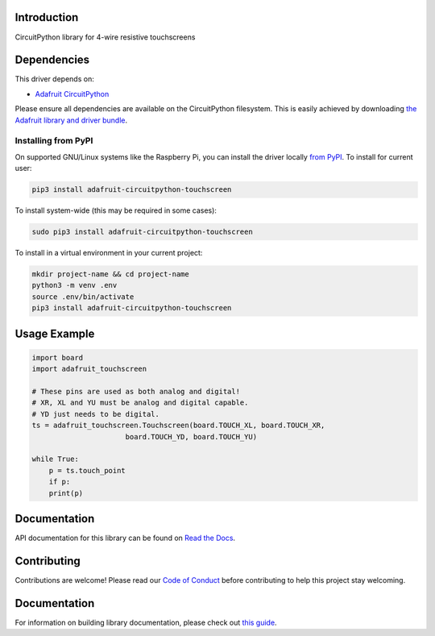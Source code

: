 Introduction
============

.. image:: https://readthedocs.org/projects/adafruit-circuitpython-touchscreen/badge/?version=latest
    :target: https://circuitpython.readthedocs.io/projects/touchscreen/en/latest/
    :alt: Documentation Status

.. image:: https://img.shields.io/discord/327254708534116352.svg
    :target: https://adafru.it/discord
    :alt: Discord

.. image:: https://github.com/adafruit/Adafruit_CircuitPython_Touchscreen/workflows/Build%20CI/badge.svg
    :target: https://github.com/adafruit/Adafruit_CircuitPython_Touchscreen/actions/
    :alt: Build Status

CircuitPython library for 4-wire resistive touchscreens


Dependencies
=============
This driver depends on:

* `Adafruit CircuitPython <https://github.com/adafruit/circuitpython>`_

Please ensure all dependencies are available on the CircuitPython filesystem.
This is easily achieved by downloading
`the Adafruit library and driver bundle <https://github.com/adafruit/Adafruit_CircuitPython_Bundle>`_.

Installing from PyPI
--------------------
On supported GNU/Linux systems like the Raspberry Pi, you can install the driver locally `from
PyPI <https://pypi.org/project/adafruit-circuitpython-touchscreen/>`_. To install for current user:

.. code-block:: shell

    pip3 install adafruit-circuitpython-touchscreen

To install system-wide (this may be required in some cases):

.. code-block:: shell

    sudo pip3 install adafruit-circuitpython-touchscreen

To install in a virtual environment in your current project:

.. code-block:: shell

    mkdir project-name && cd project-name
    python3 -m venv .env
    source .env/bin/activate
    pip3 install adafruit-circuitpython-touchscreen

Usage Example
=============

.. code-block:: python3

    import board
    import adafruit_touchscreen

    # These pins are used as both analog and digital!
    # XR, XL and YU must be analog and digital capable.
    # YD just needs to be digital.
    ts = adafruit_touchscreen.Touchscreen(board.TOUCH_XL, board.TOUCH_XR,
                          board.TOUCH_YD, board.TOUCH_YU)

    while True:
        p = ts.touch_point
        if p:
        print(p)


Documentation
=============

API documentation for this library can be found on `Read the Docs <https://circuitpython.readthedocs.io/projects/touchscreen/en/latest/>`_.

Contributing
============

Contributions are welcome! Please read our `Code of Conduct
<https://github.com/adafruit/Adafruit_CircuitPython_Touchscreen/blob/main/CODE_OF_CONDUCT.md>`_
before contributing to help this project stay welcoming.

Documentation
=============

For information on building library documentation, please check out `this guide <https://learn.adafruit.com/creating-and-sharing-a-circuitpython-library/sharing-our-docs-on-readthedocs#sphinx-5-1>`_.
